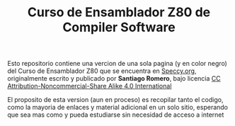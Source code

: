 #+TITLE: Curso de Ensamblador Z80 de Compiler Software

Esto repositorio contiene una vercion de una sola pagina (y en color negro) del Curso de
Ensamblador Z80 que se encuentra en [[https://wiki.speccy.org/cursos/ensamblador/indice][Speccy.org]], originalmente escrito y
publicado por *Santiago Romero*, bajo licencia [[http://creativecommons.org/licenses/by-nc-sa/4.0/][CC Attribution-Noncommercial-Share Alike 4.0 International]]

El proposito de esta version (aun en proceso) es recopilar tanto el codigo, como la mayoria de
enlaces y material adicional en un solo sitio, esperando que sea mas como y
pueda estudiarse sin necesidad de acceso a internet
